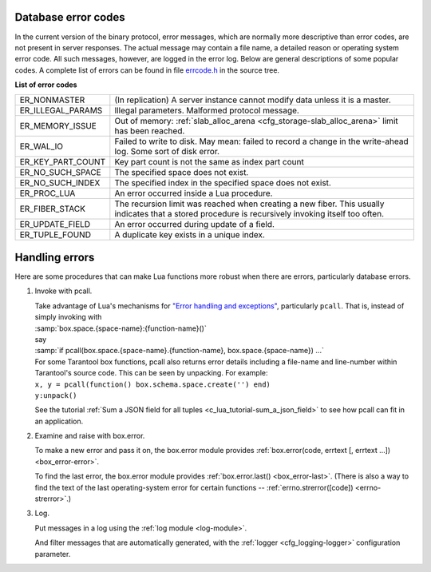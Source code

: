 .. _error_codes:

-------------------------------------------------------------------------------
Database error codes
-------------------------------------------------------------------------------

In the current version of the binary protocol, error messages, which are normally
more descriptive than error codes, are not present in server responses. The actual
message may contain a file name, a detailed reason or operating system error code.
All such messages, however, are logged in the error log. Below are general
descriptions of some popular codes. A complete list of errors can be found in file
`errcode.h`_ in the source tree.

.. _errcode.h: https://github.com/tarantool/tarantool/blob/1.7/src/box/errcode.h

.. container:: table

    **List of error codes**

    .. rst-class:: left-align-column-1
    .. rst-class:: left-align-column-2

    +-------------------+--------------------------------------------------------+
    | ER_NONMASTER      | (In replication) A server instance cannot modify data  |
    |                   | unless it is a master.                                 |
    +-------------------+--------------------------------------------------------+
    | ER_ILLEGAL_PARAMS | Illegal parameters. Malformed protocol                 |
    |                   | message.                                               |
    +-------------------+--------------------------------------------------------+
    | ER_MEMORY_ISSUE   | Out of memory:                                         |
    |                   | :ref:`slab_alloc_arena <cfg_storage-slab_alloc_arena>` |
    |                   | limit has been reached.                                |
    +-------------------+--------------------------------------------------------+
    | ER_WAL_IO         | Failed to write to disk. May mean: failed              |
    |                   | to record a change in the                              |
    |                   | write-ahead log. Some sort of disk error.              |
    +-------------------+--------------------------------------------------------+
    | ER_KEY_PART_COUNT | Key part count is not the same as                      |
    |                   | index part count                                       |
    +-------------------+--------------------------------------------------------+
    | ER_NO_SUCH_SPACE  | The specified space does not exist.                    |
    |                   |                                                        |
    +-------------------+--------------------------------------------------------+
    | ER_NO_SUCH_INDEX  | The specified index in the specified                   |
    |                   | space does not exist.                                  |
    +-------------------+--------------------------------------------------------+
    | ER_PROC_LUA       | An error occurred inside a Lua procedure.              |
    |                   |                                                        |
    +-------------------+--------------------------------------------------------+
    | ER_FIBER_STACK    | The recursion limit was reached when                   |
    |                   | creating a new fiber. This usually                     |
    |                   | indicates that a stored procedure is                   |
    |                   | recursively invoking itself too often.                 |
    +-------------------+--------------------------------------------------------+
    | ER_UPDATE_FIELD   | An error occurred during update of a                   |
    |                   | field.                                                 |
    +-------------------+--------------------------------------------------------+
    | ER_TUPLE_FOUND    | A duplicate key exists in a unique                     |
    |                   | index.                                                 |
    +-------------------+--------------------------------------------------------+

-------------------------------------------------------------------------------
Handling errors
-------------------------------------------------------------------------------

Here are some procedures that can make Lua functions more robust when there are
errors, particularly database errors.

1. Invoke with pcall.

   | Take advantage of Lua's mechanisms for `"Error handling and exceptions"
     <http://www.lua.org/pil/8.4.html>`_, particularly ``pcall``. That is,
     instead of simply invoking with
   | :samp:`box.space.{space-name}:{function-name}()`
   | say
   | :samp:`if pcall(box.space.{space-name}.{function-name}, box.space.{space-name}) ...`

   | For some Tarantool box functions, pcall also returns error details
     including a file-name and line-number within Tarantool's source code.
     This can be seen by unpacking. For example:
   | ``x, y = pcall(function() box.schema.space.create('') end)``
   | ``y:unpack()``

   See the tutorial :ref:`Sum a JSON field for all tuples <c_lua_tutorial-sum_a_json_field>`
   to see how pcall can fit in an application.

2. Examine and raise with box.error.

   To make a new error and pass it on, the box.error module provides
   :ref:`box.error(code, errtext [, errtext ...]) <box_error-error>`.

   To find the last error, the box.error module provides :ref:`box.error.last()
   <box_error-last>`. (There is also a way to find the text of the last
   operating-system error for certain functions --
   :ref:`errno.strerror([code]) <errno-strerror>`.)

3. Log.

   Put messages in a log using the :ref:`log module <log-module>`.

   And filter messages that are automatically generated, with the :ref:`logger
   <cfg_logging-logger>` configuration parameter.


